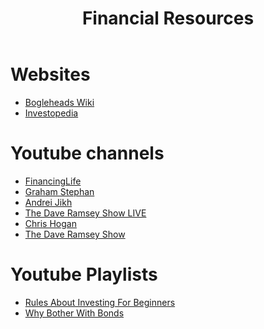 #+TITLE: Financial Resources
* Websites
  - [[https://Bogleheads.org][Bogleheads Wiki]]
  - [[https://Investopedia.com][Investopedia]]
* Youtube channels
  - [[https://youtube.com/user/FinancingLife101][FinancingLife]]
  - [[https://youtube.com/channel/UCV6KDgJskWaEckne5aPA0aQ][Graham Stephan]]
  - [[https://youtube.com/channel/UCGy7SkBjcIAgTiwkXEtPnYg][Andrei Jikh]]
  - [[https://youtube.com/channel/UCzpwkXk_GlfmWntZ9v4l3Tg][The Dave Ramsey Show LIVE]]
  - [[https://youtube.com/user/ChrisHogan360][Chris Hogan]]
  - [[https://youtube.com/user/DaveRamseyShow][The Dave Ramsey Show]]
* Youtube Playlists
  - [[https://youtube.com/watch?v%3DatZJ4lU3IBE&list%3DPL21534875BFC50EEE][Rules About Investing For Beginners]]
  - [[https://youtube.com/watch?v%3DZFRReCL_lLw&list%3DPLdpkIg5_Ms4At-DZbPbkxujh2EGOnOu6H][Why Bother With Bonds]]
